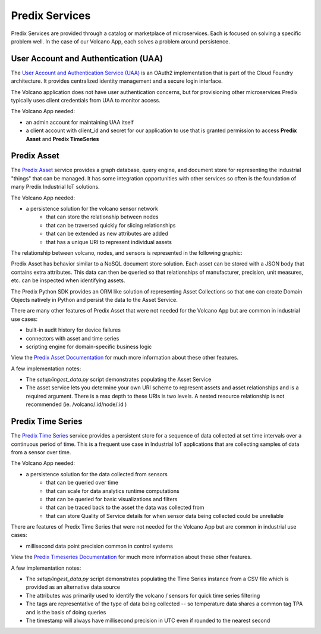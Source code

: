 
Predix Services
---------------

Predix Services are provided through a catalog or marketplace of microservices.
Each is focused on solving a specific problem well.  In the case of our Volcano
App, each solves a problem around persistence.

User Account and Authentication (UAA)
.....................................

The `User Account and Authentication Service (UAA)`_ is an OAuth2
implementation that is part of the Cloud Foundry architecture.  It provides
centralized identity management and a secure login interface.

The Volcano application does not have user authentication concerns, but for
provisioning other microservices Predix typically uses client credentials from
UAA to monitor access.

The Volcano App needed:

- an admin account for maintaining UAA itself
- a client account with client_id and secret for our application to use that is
  granted permission to access **Predix Asset** and **Predix TimeSeries**

.. _`User Account and Authentication Service (UAA)`: https://www.predix.io/services/service.html?id=1172

Predix Asset
............

The `Predix Asset`_ service provides a graph database, query engine, and
document store for representing the industrial "things" that can be managed.
It has some integration opportunities with other services so often is the
foundation of many Predix Industrial IoT solutions.

.. _`Predix Asset`: https://www.predix.io/services/service.html?id=1171

The Volcano App needed:

- a persistence solution for the volcano sensor network
    - that can store the relationship between nodes
    - that can be traversed quickly for slicing relationships
    - that can be extended as new attributes are added
    - that has a unique URI to represent individual assets

The relationship between volcano, nodes, and sensors is represented in the
following graphic:

.. image:: images/assetgraph.png

Predix Asset has behavior similar to a NoSQL document store solution.  Each
asset can be stored with a JSON body that contains extra attributes.  This data
can then be queried so that relationships of manufacturer, precision, unit
measures, etc. can be inspected when identifying assets.

The Predix Python SDK provides an ORM like solution of representing Asset
Collections so that one can create Domain Objects natively in Python and
persist the data to the Asset Service.

There are many other features of Predix Asset that were not needed for the
Volcano App but are common in industrial use cases:

- built-in audit history for device failures
- connectors with asset and time series
- scripting engine for domain-specific business logic

View the `Predix Asset Documentation`_ for much more information about these
other features.

A few implementation notes:

- The *setup/ingest_data.py* script demonstrates populating the Asset Service
- The asset service lets you determine your own URI scheme to represent assets
  and asset relationships and is a required argument.  There is a max depth to
  these URIs is two levels.  A nested resource relationship is not recommended
  (ie. /volcano/:id/node/:id )

.. _`Predix Asset Documentation`: https://docs.predix.io/en-US/content/service/data_management/asset/

Predix Time Series
..................

The `Predix Time Series`_ service provides a persistent store for a sequence of
data collected at set time intervals over a continuous period of time.  This is
a frequent use case in Industrial IoT applications that are collecting samples
of data from a sensor over time.

.. _`Predix Time Series`: https://www.predix.io/services/service.html?id=1177

The Volcano App needed:

- a persistence solution for the data collected from sensors
    - that can be queried over time
    - that can scale for data analytics runtime computations
    - that can be queried for basic visualizations and filters
    - that can be traced back to the asset the data was collected from
    - that can store Quality of Service details for when sensor data being
      collected could be unreliable

There are features of Predix Time Series that were not needed for the Volcano
App but are common in industrial use cases:

- millisecond data point precision common in control systems

View the `Predix Timeseries Documentation`_ for much more information about
these other features.

.. _`Predix Timeseries Documentation`: https://docs.predix.io/en-US/content/service/data_management/time_series/

A few implementation notes:

- The *setup/ingest_data.py* script demonstrates populating the Time Series
  instance from a CSV file which is provided as an alternative data source
- The attributes was primarily used to identify the volcano / sensors for quick
  time series filtering
- The tags are representative of the type of data being collected -- so
  temperature data shares a common tag TPA and is the basis of doing queries
- The timestamp will always have millisecond precision in UTC even if rounded
  to the nearest second

